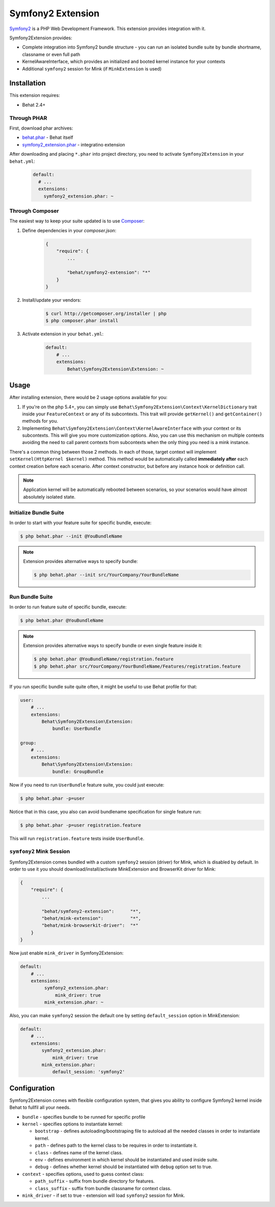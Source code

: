 Symfony2 Extension
==================

`Symfony2 <http://symfony.com>`_ is a PHP Web Development Framework. This
extension provides integration with it.

Symfony2Extension provides:

* Complete integration into Symfony2 bundle structure - you can run an
  isolated bundle suite by bundle shortname, classname or even full path
* KernelAwareInterface, which provides an initialized and booted kernel
  instance for your contexts
* Additional ``symfony2`` session for Mink (if ``MinkExtension`` is used)

Installation
------------

This extension requires:

* Behat 2.4+

Through PHAR
~~~~~~~~~~~~

First, download phar archives:

* `behat.phar <http://behat.org/downloads/behat.phar>`_ - Behat itself
* `symfony2_extension.phar <http://behat.org/downloads/symfony2_extension.phar>`_
  - integratino extension

After downloading and placing ``*.phar`` into project directory, you need to
activate ``Symfony2Extension`` in your ``behat.yml``:

    .. code-block:: yaml

        default:
          # ...
          extensions:
            symfony2_extension.phar: ~


Through Composer
~~~~~~~~~~~~~~~~

The easiest way to keep your suite updated is to use `Composer <http://getcomposer.org>`_:

1. Define dependencies in your `composer.json`:

    .. code-block:: js

        {
            "require": {
                ...

                "behat/symfony2-extension": "*"
            }
        }

2. Install/update your vendors:

    .. code-block:: bash

        $ curl http://getcomposer.org/installer | php
        $ php composer.phar install

3. Activate extension in your ``behat.yml``:

    .. code-block:: yaml

        default:
            # ...
            extensions:
                Behat\Symfony2Extension\Extension: ~

Usage
-----

After installing extension, there would be 2 usage options available for you:

1. If you're on the php 5.4+, you can simply use 
   ``Behat\Symfony2Extension\Context\KernelDictionary`` trait inside your
   ``FeatureContext`` or any of its subcontexts. This trait will provide
   ``getKernel()`` and ``getContainer()`` methods for you.

2. Implementing ``Behat\Symfony2Extension\Context\KernelAwareInterface`` with
   your context or its subcontexts. This will give you more customization options.
   Also, you can use this mechanism on multiple contexts avoiding the need to call
   parent contexts from subcontexts when the only thing you need is a mink instance.

There's a common thing between those 2 methods. In each of those, target context
will implement ``setKernel(HttpKernel $kernel)`` method. This method would be
automatically called **immediately after** each context creation before each scenario.
After context constructor, but before any instance hook or definition call.

.. note::

    Application kernel will be automatically rebooted between scenarios, so your
    scenarios would have almost absolutely isolated state.

Initialize Bundle Suite
~~~~~~~~~~~~~~~~~~~~~~~

In order to start with your feature suite for specific bundle, execute:

.. code-block:: bash

    $ php behat.phar --init @YouBundleName

.. note::

    Extension provides alternative ways to specify bundle:

    .. code-block:: bash

        $ php behat.phar --init src/YourCompany/YourBundleName

Run Bundle Suite
~~~~~~~~~~~~~~~~

In order to run feature suite of specific bundle, execute:

.. code-block:: bash

    $ php behat.phar @YouBundleName

.. note::

    Extension provides alternative ways to specify bundle or even
    single feature inside it:

    .. code-block:: bash

        $ php behat.phar @YouBundleName/registration.feature
        $ php behat.phar src/YourCompany/YourBundleName/Features/registration.feature

If you run specific bundle suite quite often, it might be useful to
use Behat profile for that:

.. code-block:: yaml

    user:
        # ...
        extensions:
            Behat\Symfony2Extension\Extension:
                bundle: UserBundle

    group:
        # ...
        extensions:
            Behat\Symfony2Extension\Extension:
                bundle: GroupBundle

Now if you need to run ``UserBundle`` feature suite, you could just execute:

.. code-block:: bash

    $ php behat.phar -p=user

Notice that in this case, you also can avoid bundlename specification for single
feature run:

.. code-block:: bash

    $ php behat.phar -p=user registration.feature

This will run ``registration.feature`` tests inside ``UserBundle``.

``symfony2`` Mink Session
~~~~~~~~~~~~~~~~~~~~~~~~~

Symfony2Extension comes bundled with a custom ``symfony2`` session (driver) for Mink,
which is disabled by default. In order to use it you should download/install/activate 
MinkExtension and BrowserKit driver for Mink:

.. code-block:: js

    {
        "require": {
            ...

            "behat/symfony2-extension":      "*",
            "behat/mink-extension":          "*",
            "behat/mink-browserkit-driver":  "*"
        }
    }

Now just enable ``mink_driver`` in Symfony2Extension:

.. code-block:: yaml

    default:
        # ...
        extensions:
             symfony2_extension.phar:
                 mink_driver: true
             mink_extension.phar: ~

Also, you can make ``symfony2`` session the default one by setting ``default_session``
option in MinkExtension:

.. code-block:: yaml

    default:
        # ...
        extensions:
            symfony2_extension.phar:
                mink_driver: true
            mink_extension.phar:
                default_session: 'symfony2'

Configuration
-------------

Symfony2Extension comes with flexible configuration system, that gives you ability to
configure Symfony2 kernel inside Behat to fullfil all your needs.

* ``bundle`` - specifies bundle to be runned for specific profile
* ``kernel`` - specifies options to instantiate kernel:

  - ``bootstrap`` - defines autoloading/bootstraping file to autoload
    all the needed classes in order to instantiate kernel.
  - ``path`` - defines path to the kernel class to be requires in order
    to instantiate it.
  - ``class`` - defines name of the kernel class.
  - ``env`` - defines environment in which kernel should be instantiated and used
    inside suite.
  - ``debug`` - defines whether kernel should be instantiated with ``debug`` option
    set to true.

* ``context`` - specifies options, used to guess context class:

  - ``path_suffix`` - suffix from bundle directory for features.
  - ``class_suffix`` - suffix from bundle classname for context class.

* ``mink_driver`` - if set to true - extension will load ``symfony2`` session
  for Mink.
